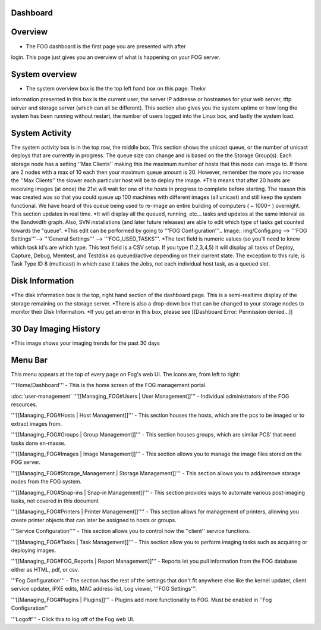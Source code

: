 Dashboard
===========

Overview
===========

.. Image:: img/Dashboard.png


- The FOG dashboard is the first page you are presented with after
login. This page just gives you an overview of what is happening on your
FOG server.

System overview
===============

- The system overview box is the the top left hand box on this page. Thekv
information presented in this box is the current user, the server IP
addresse or hostnames for your web server, tftp server and storage
server (which can all be different). This section also gives you the
system uptime or how long the system has been running without restart,
the number of users logged into the Linux box, and lastly the system
load.

System Activity
===============

The system activity box is in the top row, the middle box.
This section shows the unicast queue, or the number of
unicast deploys that are currently in progress. The queue size can
change and is based on the the Storage Group(s). Each storage node has a
setting ''Max Clients'' making this the maximum number of hosts that
this node can image to. If there are 2 nodes with a max of 10 each then
your maximum queue amount is 20. However, remember the more you increase
the ''Max Clients'' the slower each particular host will be to deploy
the image. *\ This means that after 20 hosts are receiving images (at
once) the 21st will wait for one of the hosts in progress to complete
before starting. The reason this was created was so that you could queue
up 100 machines with different images (all unicast) and still keep the
system functional. We have heard of this queue being used to re-image an
entire building of computers ( ~ 1000+ ) overnight. This section updates
in real time. *It will display all the queued, running, etc... tasks and
updates at the same interval as the Bandwidth graph. Also, SVN
installations (and later future releases) are able to edit which type of
tasks get counted towards the "queue".
*\ This edit can be performed by going to '''FOG
Configuration'''.. Image:: img/Config.png
--> '''FOG Settings'''--> '''General
Settings''' --> '''FOG\_USED\_TASKS'''. \*The text field is numeric
values (so you'll need to know which task id's are which type. This text
field is a CSV setup. If you type (1,2,3,4,5) it will display all tasks
of Deploy, Capture, Debug, Memtest, and Testdisk as queued/active
depending on their current state. The exception to this rule, is Task
Type ID 8 (multicast) in which case it takes the Jobs, not each
individual host task, as a queued slot.

Disk Information
================

*The disk information box is the top, right hand section of the
dashboard page. This is a semi-realtime display of the storage remaining
on the storage server. *\ There is also a drop-down box that can be
changed to your storage nodes to monitor their Disk Information. \*If
you get an error in this box, please see [[Dashboard Error: Permission
denied...]]

30 Day Imaging History
======================

\*This image shows your imaging trends for the past 30 days

Menu Bar
========

.. Image:: img/FogMenu.jpeg


This menu appears at the top of every page on Fog's web UI. The icons
are, from left to right:

.. Image:: img/Home.png
'''Home/Dashboard''' - This is the home screen of the
FOG management portal.

.. Image:: img/Users.png
:doc:`user-management`
'''[[Managing\_FOG#Users \| User Management]]''' -
Individual administrators of the FOG resources.

.. Image:: img/Hosts.png
'''[[Managing\_FOG#Hosts \| Host Management]]''' -
This section houses the hosts, which are the pcs to be imaged or to
extract images from.

.. Image:: img/Groups.png
'''[[Managing\_FOG#Groups \| Group Management]]''' -
This section houses groups, which are similar PCS’ that need tasks done
en-masse.

.. Image:: img/Images.png
'''[[Managing\_FOG#Images \| Image Management]]''' -
This section allows you to manage the image files stored on the FOG
server.

.. Image:: img/Storage.png
'''[[Managing\_FOG#Storage\_Management \| Storage
Management]]''' - This section allows you to add/remove storage nodes
from the FOG system.

.. Image:: img/snapins.png
'''[[Managing\_FOG#Snap-ins \| Snap-in
Management]]''' - This section provides ways to automate various
post-imaging tasks, not covered in this document

.. Image:: img/Printers.png
'''[[Managing\_FOG#Printers \| Printer
Management]]'''' - This section allows for management of printers,
allowing you create printer objects that can later be assigned to hosts
or groups.

.. Image:: img/Services.png
'''Service Configuration'''' - This section allows
you to control how the ''client'' service functions.

.. Image:: img/Tasks.png
'''[[Managing\_FOG#Tasks \| Task Management]]''' -
This section allow you to perform imaging tasks such as acquiring or
deploying images.

.. Image:: img/Reports.png
'''[[Managing\_FOG#FOG\_Reports \| Report
Management]]''' - Reports let you pull information from the FOG database
either as HTML, pdf, or csv.

.. Image:: img/config.png
'''Fog Configuration''' - The section has the rest
of the settings that don't fit anywhere else like the kernel updater,
client service updater, iPXE edits, MAC address list, Log viewer, '''FOG
Settings'''.

.. Image:: img/Plugins.png
'''[[Managing\_FOG#Plugins \| Plugins]]''' -
Plugins add more functionality to FOG. Must be enabled in ''Fog
Configuration''

.. Image:: img/Logoff.png
'''Logoff''' - Click this to log off of the Fog web
UI.
